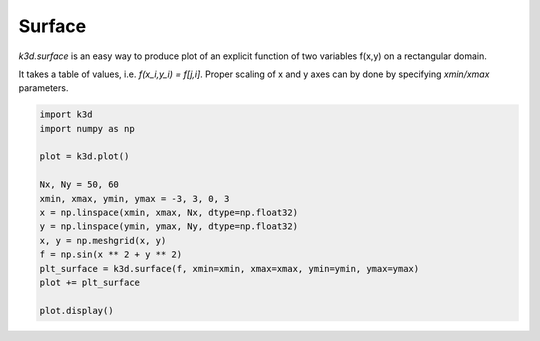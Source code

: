 Surface
=======

`k3d.surface` is an easy way to produce plot of an explicit function of two variables
f(x,y) on a rectangular domain.

It takes a table of values, i.e. `f(x_i,y_i) = f[j,i]`. Proper scaling of x and y
axes can by done by specifying `xmin/xmax` parameters.

.. code::

    import k3d
    import numpy as np

    plot = k3d.plot()

    Nx, Ny = 50, 60
    xmin, xmax, ymin, ymax = -3, 3, 0, 3
    x = np.linspace(xmin, xmax, Nx, dtype=np.float32)
    y = np.linspace(ymin, ymax, Ny, dtype=np.float32)
    x, y = np.meshgrid(x, y)
    f = np.sin(x ** 2 + y ** 2)
    plt_surface = k3d.surface(f, xmin=xmin, xmax=xmax, ymin=ymin, ymax=ymax)
    plot += plt_surface

    plot.display()

.. k3d_plot ::
   :filename: surface/Surface01.py
